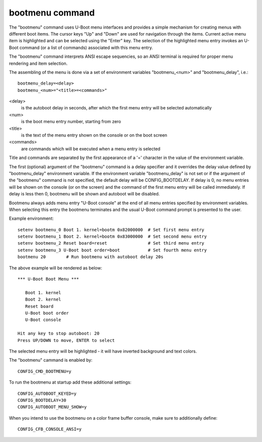 .. SPDX-License-Identifier: GPL-2.0+
.. (C) Copyright 2011-2012 Pali Rohár <pali@kernel.org>

bootmenu command
================

The "bootmenu" command uses U-Boot menu interfaces and provides
a simple mechanism for creating menus with different boot items.
The cursor keys "Up" and "Down" are used for navigation through
the items. Current active menu item is highlighted and can be
selected using the "Enter" key. The selection of the highlighted
menu entry invokes an U-Boot command (or a list of commands)
associated with this menu entry.

The "bootmenu" command interprets ANSI escape sequencies, so
an ANSI terminal is required for proper menu rendering and item
selection.

The assembling of the menu is done via a set of environment variables
"bootmenu_<num>" and "bootmenu_delay", i.e.::

    bootmenu_delay=<delay>
    bootmenu_<num>="<title>=<commands>"

<delay>
    is the autoboot delay in seconds, after which the first
    menu entry will be selected automatically

<num>
    is the boot menu entry number, starting from zero

<title>
    is the text of the menu entry shown on the console
    or on the boot screen

<commands>
    are commands which will be executed when a menu
    entry is selected

Title and commands are separated by the first appearance of a '='
character in the value of the environment variable.

The first (optional) argument of the "bootmenu" command is a delay specifier
and it overrides the delay value defined by "bootmenu_delay" environment
variable. If the environment variable "bootmenu_delay" is not set or if
the argument of the "bootmenu" command is not specified, the default delay
will be CONFIG_BOOTDELAY. If delay is 0, no menu entries will be shown on
the console (or on the screen) and the command of the first menu entry will
be called immediately. If delay is less then 0, bootmenu will be shown and
autoboot will be disabled.

Bootmenu always adds menu entry "U-Boot console" at the end of all menu
entries specified by environment variables. When selecting this entry
the bootmenu terminates and the usual U-Boot command prompt is presented
to the user.

Example environment::

    setenv bootmenu_0 Boot 1. kernel=bootm 0x82000000  # Set first menu entry
    setenv bootmenu_1 Boot 2. kernel=bootm 0x83000000  # Set second menu entry
    setenv bootmenu_2 Reset board=reset                # Set third menu entry
    setenv bootmenu_3 U-Boot boot order=boot           # Set fourth menu entry
    bootmenu 20        # Run bootmenu with autoboot delay 20s


The above example will be rendered as below::

    *** U-Boot Boot Menu ***

       Boot 1. kernel
       Boot 2. kernel
       Reset board
       U-Boot boot order
       U-Boot console

    Hit any key to stop autoboot: 20
    Press UP/DOWN to move, ENTER to select

The selected menu entry will be highlighted - it will have inverted
background and text colors.

The "bootmenu" cammand is enabled by::

    CONFIG_CMD_BOOTMENU=y

To run the bootmenu at startup add these additional settings::

    CONFIG_AUTOBOOT_KEYED=y
    CONFIG_BOOTDELAY=30
    CONFIG_AUTOBOOT_MENU_SHOW=y

When you intend to use the bootmenu on a color frame buffer console,
make sure to additionally define::

    CONFIG_CFB_CONSOLE_ANSI=y
